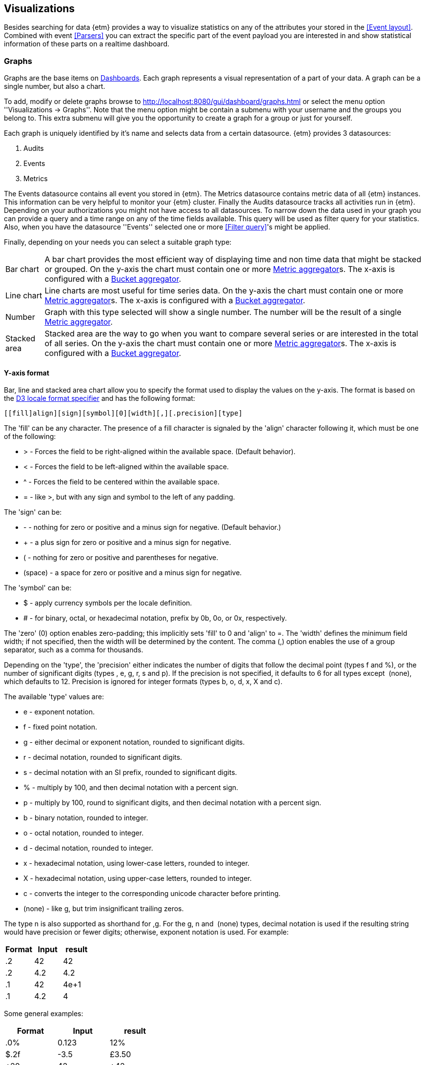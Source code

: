 == Visualizations
Besides searching for data {etm} provides a way to visualize statistics on any of the attributes your stored in the <<Event layout>>. Combined with event <<Parsers>> you can extract the specific part of the event payload you are interested in and show statistical information of these parts on a realtime dashboard.

=== Graphs
Graphs are the base items on <<Dashboards>>. Each graph represents a visual representation of a part of your data. A graph can be a single number, but also a chart.

To add, modify or delete graphs browse to http://localhost:8080/gui/dashboard/graphs.html or select the menu option ''Visualizations -> Graphs''. Note that the menu option might be contain a submenu with your username and the groups you belong to. This extra submenu will give you the opportunity to create a graph for a group or just for yourself.

Each graph is uniquely identified by it's name and selects data from a certain datasource. {etm} provides 3 datasources:

. Audits
. Events
. Metrics

The Events datasource contains all event you stored in {etm}. The Metrics datasource contains metric data of all {etm} instances. This information can be very helpful to monitor
your {etm} cluster. Finally the Audits datasource tracks all activities run in {etm}. Depending on your authorizations you might not have access to all datasources.
To narrow down the data used in your graph you can provide a query and a time range on any of the time fields available. This query will be used as filter query for your statistics. Also, when you have the datasource ''Events'' selected one or more <<Filter query>>'s might be applied.

Finally, depending on your needs you can select a suitable graph type:
[horizontal]
Bar chart:: A bar chart provides the most efficient way of displaying time and non time data that might be stacked or grouped. On the y-axis the chart must contain one or more <<Metric aggregator>>s. The x-axis is configured with a <<Bucket aggregator>>. 
Line chart:: Line charts are most useful for time series data. On the y-axis the chart must contain one or more <<Metric aggregator>>s. The x-axis is configured with a <<Bucket aggregator>>.
Number:: Graph with this type selected will show a single number. The number will be the result of a single <<Metric aggregator>>.
Stacked area:: Stacked area are the way to go when you want to compare several series or are interested in the total of all series. On the y-axis the chart must contain one or more <<Metric aggregator>>s. The x-axis is configured with a <<Bucket aggregator>>. 

==== Y-axis format
Bar, line and stacked area chart allow you to specify the format used to display the values on the y-axis. The format is based on the https://github.com/d3/d3-format#locale_format[D3 locale format specifier] and has the following format:

[source]
[​[fill]align][sign][symbol][0][width][,][.precision][type]

The 'fill' can be any character. The presence of a fill character is signaled by the 'align' character following it, which must be one of the following:

* > - Forces the field to be right-aligned within the available space. (Default behavior).
* < - Forces the field to be left-aligned within the available space.
* ^ - Forces the field to be centered within the available space.
* = - like >, but with any sign and symbol to the left of any padding.

The 'sign' can be:

* - - nothing for zero or positive and a minus sign for negative. (Default behavior.)
* + - a plus sign for zero or positive and a minus sign for negative.
* ( - nothing for zero or positive and parentheses for negative.
* (space) - a space for zero or positive and a minus sign for negative.

The 'symbol' can be:

* $ - apply currency symbols per the locale definition.
* # - for binary, octal, or hexadecimal notation, prefix by 0b, 0o, or 0x, respectively.

The 'zero' (0) option enables zero-padding; this implicitly sets 'fill' to 0 and 'align' to =. The 'width' defines the minimum field width; if not specified, then the width will be determined by the content. The comma (,) option enables the use of a group separator, such as a comma for thousands.

Depending on the 'type', the 'precision' either indicates the number of digits that follow the decimal point (types f and %), or the number of significant digits (types ​, e, g, r, s and p). If the precision is not specified, it defaults to 6 for all types except ​ (none), which defaults to 12. Precision is ignored for integer formats (types b, o, d, x, X and c).

The available 'type' values are:

* e - exponent notation.
* f - fixed point notation.
* g - either decimal or exponent notation, rounded to significant digits.
* r - decimal notation, rounded to significant digits.
* s - decimal notation with an SI prefix, rounded to significant digits.
* % - multiply by 100, and then decimal notation with a percent sign.
* p - multiply by 100, round to significant digits, and then decimal notation with a percent sign.
* b - binary notation, rounded to integer.
* o - octal notation, rounded to integer.
* d - decimal notation, rounded to integer.
* x - hexadecimal notation, using lower-case letters, rounded to integer.
* X - hexadecimal notation, using upper-case letters, rounded to integer.
* c - converts the integer to the corresponding unicode character before printing.
* (none) - like g, but trim insignificant trailing zeros.

The type n is also supported as shorthand for ,g. For the g, n and ​ (none) types, decimal notation is used if the resulting string would have precision or fewer digits; otherwise, exponent notation is used. For example:

[options="header"]
|=======================
|Format|Input|result
|.2|42|42
|.2|4.2|4.2
|.1|42|4e+1
|.1|4.2|4
|=======================

Some general examples:

[options="header"]
|=======================
|Format|Input|result
|.0%|0.123|12%
|$.2f|-3.5|£3.50
|+20|42|                 +42
|.^20|42|.........42.........
|.2s"|42e6|42M
|#x"|48879|0xbeef
|,.2r|4223|4,200
|=======================

==== Metric aggregator
Metric aggregators calculate a value based on the values from the events that are being aggregated. The output of a metric aggregator is a number. The following metric aggregators are available:

[horizontal]
Average:: Calculates the average value of the provided field.
Count:: Count the number of events.
Max:: Select that highest value of the provided field.
Median:: Select the median value of the provided field.
Min:: Select the lowest value of the provided field. 
Percentile:: Calculates a given percentile of the provided field.
Percentile rank:: Calculates the percentage of events that is lower or equal than a given percentile rank of the provided field.
Sum:: Calculates the sum of the provided field. 
Unique count:: Calculate the number of unique occurrences of the provided field. 

==== Bucket aggregator
Bucket aggregators don't calculate values but are used to group events based on provided criteria. In the context of graphs the bucket aggregators are responsible to split the metric aggregators in certain groups. For example, if you use the Count metric aggregator, a bucket aggregator can split the count value per timeunit or per event type. The following bucket aggregators are available:

[horizontal]
Date histogram:: Groups events per given interval based on a provided date field. 
Histogram:: Groups events per given interval based on a provided numeric field.
Significant term:: Group events on the most significant terms of the provided field.
Term:: Groups events on the most or least occurred terms of the provided field. 

=== Dashboards
After adding some <<Graphs>> it is time to create your first dashboard. To add, modify or delete dashboards browse to http://localhost:8080/gui/dashboard/dashboards.html or select the menu option ''Visualizations -> Dashboards''. Note that the menu option might be contain a submenu with your username and the groups you belong to. This extra submenu will give you the opportunity to create a dashboard for a group or just for yourself.
A dashboard contains of a set of horizontal rows below each other. Each row can be split into columns and each column can contain a graph.

On the first screen you can enter a dashboard name and add some rows. Change the number of columns per row as needed, and give the rows a suitable height. Don't worry over the exact height of each row right now. When the dashboard is create you can drag the height to the best fit for your screen. When you're done organizing your rows and columns click on the ''Save and show'' button to go to your dashboard. Your dashboard might look like the following image:

.Empty dashboard
image::images/etm-v3/etm-dashboard-start.png["Empty dashboard",link="./images/etm-v3/etm-dashboard-start.png"]

Not much to see there right? The only thing left is to add some <<Graphs>> to the dashboard. When hovering over a graph container the blue edit button of that container will show up in the top right corner. A model window will show up with all settings applied to that specific container. Go ahead and select a graph you wish to display. Depending on the graph type several other options will be shown:

.Dashboard graph settings
image::images/etm-v3/etm-dashboard-graph-settings.png["Dashboard graph settings",link="./images/etm-v3/etm-dashboard-graph-settings.png"]

When finished hit the apply button and your graph will be added to the dashboard. There is no need to save the dashboard again, changes are automatically stored.

A graph on a dashboard can have the following attributes:

.Dashboard graph attributes
[options="header"]
|=======================
|Name|Description
|Graph title|The title that appears on top of the graph container in the dashboard.
|Graph query|The query that is applied when selecting data. When you have stored a large amount of data make sure your query does narrowing down enough to be suitable for a graph. Showing the number of events per second of an entire year isn't a good idea. This would result in a graph with a point for each second of the year. 
|Interpolation|The interpolation used to create the graph. This tells the graph how the dot's should be connected. The following options are available: *Basis* - A B-spline, with control point duplication on the ends. *Basis closed* - A closed B-spline, as in a loop. *Basis open* - An open B-spline, may not intersect the start or end. *Bundle* - Equivalent to basis, except the tension parameter is used to straighten the spline. *Cardinal* - A Cardinal spline, with control point duplication on the ends. *Cardinal closed* - A closed Cardinal spline, as in a loop. *Cardinal open* - An open Cardinal spline, may not intersect the start or end, but will intersect other control points. *Linear* - Piecewise linear segments, as in a polyline. *Monotone* - Cubic interpolation that preserves monotonicity in y. *Step before* - Alternate between vertical and horizontal segments, as in a step function. *Step after* - Alternate between horizontal and vertical segments, as in a step function.
|Border|A boolean telling the graph container to display a border around the graph.
|Refresh rate|The rate in seconds the data of the graph should be refreshed.
|=======================

Repeat these steps for all graph containers and your dashboard may look like this:

.Dashboard
image::images/etm-v3/etm-dashboard.png["Dashboard",link="./images/etm-v3/etm-dashboard.png"]

When you want to edit the dashboard settings click on the dashboard name and the initial screen will show up. To resize your graph containers drag the bottom right corner of the specific container around on your screen until it has the appropriate size. The dashboard will be automatically saved when any of the graph containers is resized.



